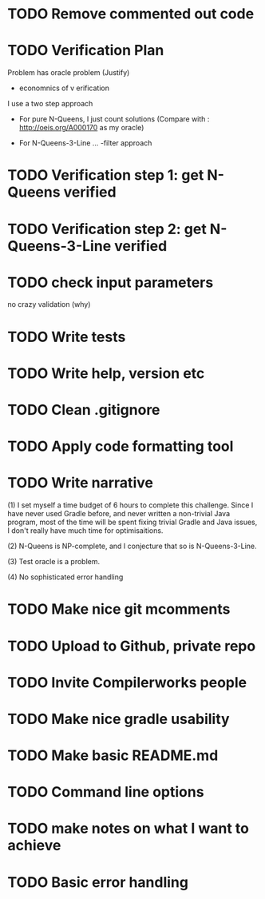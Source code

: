 * TODO Remove commented out code
* TODO Verification Plan 

Problem has oracle problem (Justify)


- economnics of v erification
I use a two step approach

- For pure N-Queens, I just count solutions (Compare with :
  http://oeis.org/A000170 as my oracle)

- For N-Queens-3-Line ...
    -filter approach
* TODO Verification step 1: get N-Queens verified
* TODO Verification step 2: get N-Queens-3-Line verified
* TODO check input parameters
no crazy validation (why)
* TODO Write tests
* TODO Write help, version etc
* TODO Clean .gitignore
* TODO Apply code formatting tool
* TODO Write narrative

(1) I set myself a time budget of 6 hours to complete this challenge.
Since I have never used Gradle before, and never written a non-trivial
Java program, most of the time will be spent fixing trivial Gradle and
Java issues, I don't really have much time for optimisaitions.

(2) N-Queens is NP-complete, and I conjecture that so is
N-Queens-3-Line.

(3) Test oracle is a problem.

(4) No sophisticated error handling
* TODO Make nice git mcomments
* TODO Upload to Github, private repo
* TODO Invite Compilerworks people
* TODO Make nice gradle usability
* TODO Make basic README.md
* TODO Command line options
* TODO make notes on what I want to achieve
* TODO Basic error handling 
